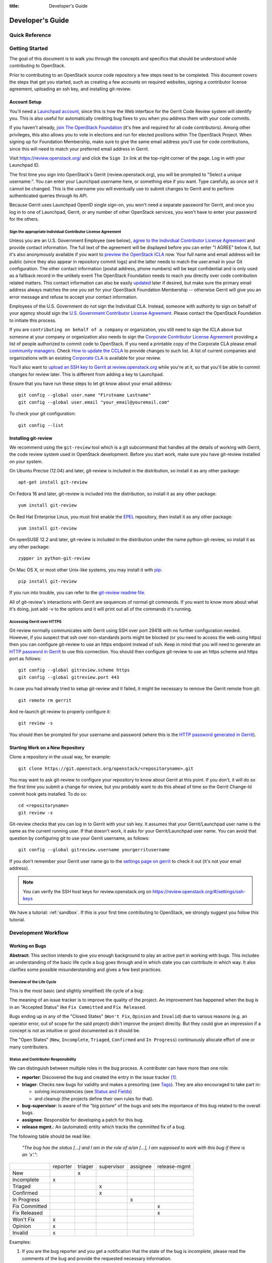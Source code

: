 :title: Developer's Guide

.. _developer_manual:

Developer's Guide
#################

Quick Reference
===============
.. image:: images/code_review.png
   :width: 700 px

Getting Started
===============

The goal of this document is to walk you through the concepts and
specifics that should be understood while contributing to OpenStack.

Prior to contributing to an OpenStack source code repository a few
steps need to be completed. This document covers the steps that get
you started, such as creating a few accounts on required websites,
signing a contributor license agreement, uploading an ssh key, and
installing git-review.

Account Setup
-------------

You'll need a `Launchpad account <https://launchpad.net/+login>`_,
since this is how the Web interface for the Gerrit Code Review system
will identify you. This is also useful for automatically crediting bug
fixes to you when you address them with your code commits.

If you haven't already, `join The OpenStack Foundation
<https://www.openstack.org/join/>`_ (it's free and required for all
code contributors). Among other privileges, this also allows you to
vote in elections and run for elected positions within The OpenStack
Project. When signing up for Foundation Membership, make sure to give
the same email address you'll use for code contributions, since this
will need to match your preferred email address in Gerrit.

Visit https://review.openstack.org/ and click the ``Sign In`` link at
the top-right corner of the page.  Log in with your Launchpad ID.

The first time you sign into OpenStack's Gerrit (review.openstack.org),
you will be prompted to "Select a unique username:". You can enter your
Launchpad username here, or something else if you want. Type carefully,
as once set it cannot be changed. This is the username you will
eventually use to submit changes to Gerrit and to perform authenticated
queries through its API.

Because Gerrit uses Launchpad OpenID single sign-on, you won't need a
separate password for Gerrit, and once you log in to one of Launchpad,
Gerrit, or any number of other OpenStack services, you won't have to
enter your password for the others.

Sign the appropriate Individual Contributor License Agreement
^^^^^^^^^^^^^^^^^^^^^^^^^^^^^^^^^^^^^^^^^^^^^^^^^^^^^^^^^^^^^

Unless you are an U.S. Government Employee (see below),
`agree to the Individual Contributor License
Agreement <https://review.openstack.org/#/settings/agreements>`_ and
provide contact information. The full text of the agreement will be
displayed before you can enter "I AGREE" below it, but it's also
anonymously available if you want to `preview the OpenStack
ICLA <https://review.openstack.org/static/cla.html>`_ now. Your full name
and email address will be public (since they also appear in
repository commit logs) and the latter needs to match the user.email
in your Git configuration. The other contact information (postal
address, phone numbers) will be kept confidential and is only used
as a fallback record in the unlikely event The OpenStack Foundation
needs to reach you directly over code contribution related matters.
This contact information can also be easily `updated
<https://review.openstack.org/#/settings/contact>`_ later if
desired, but make sure the primary email address always matches the
one you set for your OpenStack Foundation Membership -- otherwise
Gerrit will give you an error message and refuse to accept your
contact information.

Employees of the U.S. Government do not sign the Individual
CLA. Instead, someone with authority to sign on behalf of your agency
should sign the `U.S. Government Contributor License Agreement
<https://wiki.openstack.org/wiki/GovernmentCLA>`_. Please contact the
OpenStack Foundation to initiate this process.

If you are ``contributing on behalf of a company`` or organization,
you still need to sign the ICLA above but someone at your company or
organization also needs to sign the `Corporate Contributor License
Agreement <https://secure.echosign.com/public/hostedForm?formid=56JUVGT95E78X5>`_
providing a list of people authorized to commit code to
OpenStack. If you need a printable copy of the Corporate CLA please
email `community managers <mailto:communitymngr@openstack.org>`_.
Check `How to update the CCLA <https://wiki.openstack.org/wiki/HowToUpdateCorporateCLA>`_
to provide changes to such list. A list of current companies and
organizations with an existing `Corporate CLA <https://wiki.openstack.org/wiki/Contributors/Corporate>`_
is available for your review.

You'll also want to `upload an SSH key to Gerrit at review.openstack.org
<https://review.openstack.org/#/settings/ssh-keys>`_ while you're at
it, so that you'll be able to commit changes for review later. This is
different from adding a key to Launchpad.

Ensure that you have run these steps to let git know about your email
address::

  git config --global user.name "Firstname Lastname"
  git config --global user.email "your_email@youremail.com"

To check your git configuration::

  git config --list

Installing git-review
---------------------

We recommend using the ``git-review`` tool which is a git subcommand
that handles all the details of working with Gerrit, the code review
system used in OpenStack development.  Before you start work, make
sure you have git-review installed on your system.

On Ubuntu Precise (12.04) and later, git-review is included in the
distribution, so install it as any other package::

  apt-get install git-review

On Fedora 16 and later, git-review is included into the distribution,
so install it as any other package::

  yum install git-review

On Red Hat Enterprise Linux, you must first enable the `EPEL
<http://fedoraproject.org/wiki/EPEL>`_ repository, then install it as
any other package::

  yum install git-review

On openSUSE 12.2 and later, git-review is included in the distribution
under the name python-git-review, so install it as any other package::

  zypper in python-git-review

On Mac OS X, or most other Unix-like systems, you may install it with
`pip <http://pip.readthedocs.org/en/latest/installing.html>`_::

  pip install git-review

If you run into trouble, you can refer to the `git-review readme file
<http://git.openstack.org/cgit/openstack-infra/git-review/tree/README.rst>`_.

All of git-review's interactions with Gerrit are sequences of normal
git commands. If you want to know more about what it's doing, just
add -v to the options and it will print out all of the commands it's
running.

Accessing Gerrit over HTTPS
^^^^^^^^^^^^^^^^^^^^^^^^^^^

Git-review normally communicates with Gerrit using SSH over port 29418 with
no further configuration needed. However, if you suspect that ssh
over non-standards ports might be blocked (or you need to access the web
using https) then you can configure git-review to use an https endpoint
instead of ssh. Keep in mind that you will need to generate an
`HTTP password in Gerrit
<https://review.openstack.org/#/settings/http-password>`_ to use this
connection. You should then configure git-review to use an https scheme
and https port as follows::

  git config --global gitreview.scheme https
  git config --global gitreview.port 443

In case you had already tried to setup git-review and it failed, it might
be necessary to remove the Gerrit remote from git::

  git remote rm gerrit

And re-launch git review to properly configure it::

  git review -s

You should then be prompted for your username and password (where
this is the `HTTP password generated in Gerrit
<https://review.openstack.org/#/settings/http-password>`_).

Starting Work on a New Repository
---------------------------------

Clone a repository in the usual way, for example::

  git clone https://git.openstack.org/openstack/<repositoryname>.git

You may want to ask git-review to configure your repository to know
about Gerrit at this point. If you don't, it will do so the first
time you submit a change for review, but you probably want to do
this ahead of time so the Gerrit Change-Id commit hook gets
installed. To do so::

  cd <repositoryname>
  git review -s

Git-review checks that you can log in to Gerrit with your ssh key. It
assumes that your Gerrit/Launchpad user name is the same as the
current running user.  If that doesn't work, it asks for your
Gerrit/Launchpad user name.  You can avoid that question by
configuring git to use your Gerrit username, as follows::

  git config --global gitreview.username yourgerritusername

If you don't remember your Gerrit user name go to the `settings page
on gerrit <https://review.openstack.org/#/settings/>`_ to check it out
(it's not your email address).

.. Note:: You can verify the SSH host keys for review.openstack.org
    on https://review.openstack.org/#/settings/ssh-keys

We have a tutorial: :ref:`sandbox`. If this is your first time
contributing to OpenStack, we strongly suggest you follow this tutorial.

Development Workflow
====================

Working on Bugs
---------------

.. todo:: This section needs to be corrected by an English
          native speaker as soon as the content is agreed on.

**Abstract:** This section intends to give you enough background to play an
active part in working with bugs. This includes an understanding of the
basic life cycle a bug goes through and in which state you can contribute
in which way. It also clarifies some possible misunderstanding and gives a
few best practices.


Overview of the Life Cycle
^^^^^^^^^^^^^^^^^^^^^^^^^^

This is the most basic (and slightly simplified) life cycle of a bug:

.. blockdiag::
   :desctable:

   blockdiag {

      // layout the diagram
      orientation = portrait

      // The nodes and their transitions
      New -> Triaged -> "In Progress";
      New -> "Confirmed" -> "In Progress";
      "In Progress" -> "Fix Committed" -> "Fix Released";
      New -> "Won't Fix";
      New -> "Opinion";
      New -> "Invalid";
      New -> Incomplete;

      // create sub sets of the nodes with special meaning
      group {
          label = "Open States";
          color = "LightYellow";
          New; Incomplete; Triaged; "In Progress"; "Confirmed";
      }
      group {
          label = "Closed States";
          color = "LightPink";
          orientation = portrait
          "Won't Fix"; "Opinion"; "Invalid";
      }
      group {
          label = "Accepted States";
          color = "LightGreen";
          orientation = portrait  // prevents an ugly layout of the lines...
          "Fix Committed"; "Fix Released";
      }

      // Appearance and description of the nodes
      New [
        description = "The bug was just created",
        color="yellow"];
      Incomplete [
        description = "The bug is waiting on input from the reporter",
        color="yellow"];
      Confirmed [
        description = "The bug was reproduced or confirmed as a genuine bug",
        color = "yellow"];
      Triaged [
        description = "The bug comments contain a full analysis on how to
                       properly fix the issue",
        color = "yellow"];
      "In Progress" [
        description = "Work on the fix is in progress, bug has an assignee",
        color = "yellow"];
      "Fix Committed" [
        description = "The branch containing the fix was merged into master",
        color = "green"];
      "Fix Released" [
        description = "The fix is included in the proposed/* branch, a past
                       milestone or a past release",
        color="green"];
      Invalid [
        description = "This is not a bug",
        color = "red"];
      Opinion [
        description = "This is a valid issue, but it is the way it should be",
        color = "red"];
      "Won't Fix" [
        description = "This is a valid issue, but we don't intend to fix that",
        color = "red"];
   }

The meaning of an issue tracker is to improve the quality of the project. An
improvement has happened when the bug is in an "Accepted Status" like
``Fix Committed`` and ``Fix Released``.

Bugs ending up in any of the "Closed States" (``Won't Fix``, ``Opinion`` and
``Invalid``) due to various reasons (e.g. an operator error, out of scope for
the said project) didn't improve the project directly. But they could give an
impression if a concept is not as intuitive or good documented as it should be.

The "Open States" (``New``, ``Incomplete``, ``Triaged``, ``Confirmed`` and
``In Progress``) continuously allocate effort of one or many contributers.


Status and Contributer Responsibility
^^^^^^^^^^^^^^^^^^^^^^^^^^^^^^^^^^^^^

We can distinguish between multiple roles in the bug process. A contributer
can have more than one role:

* **reporter**: Discovered the bug and created the entry in the issue
  tracker [#tracker]_.
* **triager**: Checks new bugs for validity and makes a presorting
  (see `Tags`_). They are also encouraged to take part in:

  * solving inconsistencies (see `Status and Fields`_)
  * and cleanup (the projects define their own rules for that).

* **bug-supervisor**: Is aware of the "big picture" of the bugs and sets the
  importance of this bug related to the overall bugs.
* **assignee**: Responsible for developing a patch for this bug.
* **release mgmt.**: An (automated) entity which tracks the committed fix of a
  bug.

The following table should be read like:

    *"The bug has the status [...] and I am in the role of a/an [...], I am*
    *supposed to work with this bug if there is an 'x'."*:

+---------------+----------+---------+------------+----------+--------------+
|               | reporter | triager | supervisor | assignee | release-mgmt |
+---------------+----------+---------+------------+----------+--------------+
| New           |          |    x    |            |          |              |
+---------------+----------+---------+------------+----------+--------------+
| Incomplete    |    x     |         |            |          |              |
+---------------+----------+---------+------------+----------+--------------+
| Triaged       |          |         |    x       |          |              |
+---------------+----------+---------+------------+----------+--------------+
| Confirmed     |          |         |    x       |          |              |
+---------------+----------+---------+------------+----------+--------------+
| In Progress   |          |         |            |    x     |              |
+---------------+----------+---------+------------+----------+--------------+
| Fix Committed |          |         |            |          |    x         |
+---------------+----------+---------+------------+----------+--------------+
| Fix Released  |          |         |            |          |    x         |
+---------------+----------+---------+------------+----------+--------------+
| Won't Fix     |    x     |         |            |          |              |
+---------------+----------+---------+------------+----------+--------------+
| Opinion       |    x     |         |            |          |              |
+---------------+----------+---------+------------+----------+--------------+
| Invalid       |    x     |         |            |          |              |
+---------------+----------+---------+------------+----------+--------------+

Examples:

#. If you are the bug reporter and you get a notification that the state of the
   bug is *incomplete*, please read the comments of the bug and provide the
   requested necessary information.
#. If you see a *new* bug and could reproduce the issue, you can set the state
   to *confirmed*.
#. If you see a *new* bug and know where the issue can have it's root cause,
   label the bug with one or more of the *tags* [#wiki-tags]_.
#. If you are the assignee of a bug, you're expected to provide a patch in a
   reasonably timely manner. If you think you're incorrectly assigned, move
   the bug state back to the most recent valid state and remove yourself as
   assignee, so another person can take it.
#. If you are the bug reporter and the state of the bug is ``Won't Fix`` or
   ``Opinion`` or ``Invalid``, please read the rationale of the contributer who
   set the the bug to this state. If you don't agree with the provided
   rationale, it's fine to set the status to ``New`` again and explaining why
   you don't agree.
#. If you are a bug-supervisor, please ensure that ``Triaged`` and
   ``Confirmed`` bugs are prioritized.


Reporting a new bug
^^^^^^^^^^^^^^^^^^^

When reporting a bug please provide the minimal necessary information to
enable another contributer to understand *why* you think that this is an
issue. A possible template could be ::

    1. Exact version of OpenStack you are running:

        If this is from a distro please provide
            `dpkg -l | grep <projectname>` or `rpm -ql | grep <projectname>`.
        If this is from git, please provide `git log -1`.

    2. Relevant log files:

        If this involves a crash, or a 500 error on a server some where,
        please provide the relevant sections of your server log files.

    3. Reproduce steps:
        * I did X
        * then I did Y
        * then I did Z

        Expected result:
        * VM foo was running with the following attributes

        Actual result:
        * VM foo crashed and the following was in `nova show` ....

    4. Bonus points for reproducing shell script / test:

        If you can provide a short shell script that reproduces this on
        Devstack, your bug is likely to get addressed very quickly.

For a more profound rationale why this information is necessary read
[#filingRec]_.


Tooling Support
"""""""""""""""

I want to paste logs or console commands or config files.
    Try *pastebin* [#pastebin]_. It's easy to read and provides a lot of
    preconfigured highlightings. Just reference from your bug description
    to the pastebin link.

I want to show a console session (where possibly timing is relevant).
    Try *showterm* [#showterm]_. It records your console session and replays it
    with all input and output in the exact timing it happened. Just
    reference from your bug description to the *showterm* link.

Security
""""""""

If you have found a bug which shows a vulnerability and could be a therefore
a threat to the security of OpenStack, please contact the *vulnerability
management team* [#vmt]_.


Status and Fields
^^^^^^^^^^^^^^^^^

The issue tracker [#tracker]_ provides a lot of fields for a bug entry. This
makes the sorting and querying of bugs easier and is the base for release
management. Not every combination of bug status and bug fields makes sense.
As a guideline, read the following table as

    *"The bug has the status [...]. A bug in this status should have the*
    *fields [...] set. I should be in the role of a [...] to set*
    *these fields."*:

+---------------+------------------------------------+-------------------+
| Status        | Fields which should be set         | Contributer Role  |
+===============+====================================+===================+
| New           | title, description, tags, affects  | reporter, triager |
+---------------+------------------------------------+-------------------+
| Incomplete    | title, description, tags, affects  | reporter          |
+---------------+------------------------------------+-------------------+
|               | title, description, tags, affects  |                   |
| Triaged       | Importance                         | bug-supervisor    |
+---------------+------------------------------------+-------------------+
|               | title, description, tags, affects  |                   |
| Confirmed     | Importance                         | bug-supervisor    |
+---------------+------------------------------------+-------------------+
|               | title, description, tags, affects  |                   |
| In Progress   | Importance, Assigned to            | assignee          |
+---------------+------------------------------------+-------------------+
|               | title, description, tags, affects  |                   |
| Fix Committed | Importance, Assigned to            | N/A               |
+---------------+------------------------------------+-------------------+
|               | title, description, tags, affects  |                   |
| Fix Released  | Importance, Assigned to, Milestone | release mgmt.     |
+---------------+------------------------------------+-------------------+
| Won't Fix     | N/A                                | N/A               |
+---------------+------------------------------------+-------------------+
| Opinion       | N/A                                | N/A               |
+---------------+------------------------------------+-------------------+
| Invalid       | N/A                                | N/A               |
+---------------+------------------------------------+-------------------+

.. note::

   Only the bug-supervisor sets the importance of a bug. The bug-supervisors
   are the core reviewers and a group of volunteers. In other words, usually
   you are not supposed to set ``Importance`` or ``Milestone``.


Tags
^^^^

*Tags* are a way to label bugs with certain keywords to enable better sorting
in one or more categories. Because Some of the projects are so huge and with
multiple areas, it is impossible to be an expert in each area. The tagging of
a bug enables area experts to create a query for bugs where they can contribute
with their expertise.


Status Transitions Details
^^^^^^^^^^^^^^^^^^^^^^^^^^

Some bug state transitions which could lead to confusion are clarified here
in detail.


.. blockdiag::

   blockdiag {
      New -> Incomplete;
      Incomplete -> New;
   }

If there is not enough information provided, contributers switch the bug from
``New`` to ``Incomplete`` and ask the reporters for more details. When the
reporters provide that information, they switch the status back to ``New``.

.. blockdiag::

   blockdiag {
      New -> "Fix Committed";
      Incomplete -> "Fix Committed";
      Triaged -> "Fix Committed";
      Confirmed -> "Fix Committed";
   }

Sometimes a bug is reported and the issue is solved by another patch which
wasn't aware of the specific bug. It's totally acceptable to set this bug to
``Fix Committed`` and link to the patch which solved it. This reduces the
monitoring effort for bugs in "Open States" whereby other bugs can get more
focus.

.. blockdiag::

   blockdiag {
      New -> "Confirmed";
   }

The issue was reproduced by someone other than the reporter. You don't need
to be in the role of a "bug-supervisor" to do that. Every contributer is
encouraged to do so.

.. blockdiag::

   blockdiag {
      "In Progress" -> "Confirmed", "New", "Triaged";
   }

Sometimes an issue is assigned and set to ``In Progress`` but there is no
progress in a long time for a variety of reasons, for example:

* the review for that issue was abandoned
* the was no review for that issue
* the review was "left alone" with a ``-1``

To enable other contributers to work on that issue, remove the assigne and
set the status to the last known before it was set to ``In Progress``. Every
project will handle that policy in a somewhat different way.


Contributions
^^^^^^^^^^^^^

There are a few tasks which have to be done in a regular manner. Every
contributer is encouraged to participate in the following tasks:

#. Tag ``New`` bugs with the project specific tags (see `Tags`_).
#. Confirm new bugs: When a bug is filed, it is set to the "New" status.
   A "New" bug can be marked "Confirmed" once it has been reproduced
   and is thus confirmed as genuine.
#. Solve inconsistencies: Make sure bugs are Confirmed, and if assigned
   that they are marked ``In Progress`` (see `Status and Fields`_)
#. Check ``Incomplete`` bugs: See if information that caused them to be
   marked ``Incomplete`` has been provided, determine if more information is
   required and provide reminders to the bug reporter if they haven't
   responded after 2-4 weeks.
#. Check stale ``In Progress`` bugs: Work with assignee of bugs to determine
   if the bug is still being worked on, if not, unassign them and mark them
   back to the last known state.


Best Practices
^^^^^^^^^^^^^^

**Discussions in the issue tracker**:

The longer the discussion gets and the more contributers take part, the more
complicated it will get to understand who is talking to whom about what. If
you want to answer on a comment from another contributer, try to use this as
the first line in your answer::

    @<name> wrote in comment #<N>:

This makes it also easier in notification e-mails to spot that a reaction is
necessary. Unfortunately [#tracker]_ isn't supporting that in an automated way.


Patch Sets, Reviews and Bugs
^^^^^^^^^^^^^^^^^^^^^^^^^^^^

If you find a bug that you wish to work on, you may assign it to yourself.
Ensure to set the status to ``In Progress``. When you upload a review,
mention the bug in the commit message for automatic updates back to Launchpad.
The following options are available::

    Closes-Bug: #######
    Partial-Bug: #######
    Related-Bug: #######

Also see the `Including external references
<https://wiki.openstack.org/wiki/GitCommitMessages#Including_external_references>`_
section of the OpenStack Git Commit Good Practices wiki page.

----

.. rubric:: Footnotes

.. [#tracker] https://bugs.launchpad.net/<projectname>
.. [#pastebin] http://paste.openstack.org/
.. [#showterm] http://showterm.io/
.. [#wiki-tags] https://wiki.openstack.org/wiki/Bug_Tags
.. [#vmt] https://security.openstack.org/vmt-process.html
.. [#filingRec] https://wiki.openstack.org/wiki/BugFilingRecommendations


Working on Specifications and Blueprints
----------------------------------------

Many OpenStack project teams have a <projectteam>-specs repository which
is used to hold approved design specifications for additions and changes to
the project team's code repositories.

The layout of the repository will typically be something like::

  specs/<release>/

It may also have subdirectories to make clear which specifications are approved
and which have already been implemented:

  specs/<release>/approved
  specs/<release>/implemented

You can typically find an example spec in ``specs/template.rst``.

Check the repository for the project team you're working on for specifics
about repository organization.

Specifications are proposed for a given release by adding them to the
``specs/<release>`` directory and posting it for review.  The implementation
status of a blueprint for a given release can be found by looking at the
blueprint in Launchpad.  Not all approved blueprints will get fully implemented.

Specifications have to be re-proposed for every release.  The review may be
quick, but even if something was previously approved, it should be re-reviewed
to make sure it still makes sense as written.

Historically, Launchpad blueprints were used to track the implementation of
these significant features and changes in OpenStack. For many project teams,
these Launchpad blueprints are still used for tracking the current
status of a specification. For more information, see `the Blueprints wiki page
<https://wiki.openstack.org/wiki/Blueprints>`_.

View all approved project team's specifications at
http://specs.openstack.org/.

Starting a Change
-----------------

Once your local repository is set up as above, you must use the
following workflow.

Make sure you have the latest upstream changes::

  git remote update
  git checkout master
  git pull --ff-only origin master

Create a `topic branch
<http://git-scm.com/book/en/Git-Branching-Branching-Workflows#Topic-Branches>`_
to hold your work and switch to it.  If you are working on a
blueprint, name your topic branch ``bp/BLUEPRINT`` where BLUEPRINT is
the name of a blueprint in Launchpad (for example,
``bp/authentication``).  The general convention when working on bugs
is to name the branch ``bug/BUG-NUMBER`` (for example,
``bug/1234567``). Otherwise, give it a meaningful name because it will
show up as the topic for your change in Gerrit::

  git checkout -b TOPIC-BRANCH

Committing a Change
-------------------

`Git commit messages
<https://wiki.openstack.org/wiki/GitCommitMessages>`_ should start
with a short 50 character or less summary in a single paragraph.  The
following paragraph(s) should explain the change in more detail.

If your changes addresses a blueprint or a bug, be sure to mention them in the commit message using the following syntax::

  Implements: blueprint BLUEPRINT
  Closes-Bug: ####### (Partial-Bug or Related-Bug are options)

For example::

  Adds keystone support

  ...Long multiline description of the change...

  Implements: blueprint authentication
  Closes-Bug: #123456
  Change-Id: I4946a16d27f712ae2adf8441ce78e6c0bb0bb657

Note that in most cases the Change-Id line should be automatically
added by a Gerrit commit hook installed by git-review.  If you already
made the commit and the Change-Id was not added, do the Gerrit setup
step and run: ``git commit --amend``. The commit hook will
automatically add the Change-Id when you finish amending the commit
message, even if you don't actually make any changes. Do not change
the Change-Id when amending a change as that will confuse Gerrit.

Make your changes, commit them, and submit them for review::

  git commit -a

.. Note:: Do not check in changes on your master branch.  Doing so will
    cause merge commits when you pull new upstream changes, and merge
    commits will not be accepted by Gerrit.

Using Signed-off-by
-------------------

OpenStack projects do not currently require the use of a ``Signed-off-by``
header as a CLA is used, instead.  However, you are welcome to include
``Signed-off-by`` in your commits.  By doing so, you are certifying that
the following is true::

        Developer's Certificate of Origin 1.1

        By making a contribution to this project, I certify that:

        (a) The contribution was created in whole or in part by me and I
            have the right to submit it under the open source license
            indicated in the file; or

        (b) The contribution is based upon previous work that, to the best
            of my knowledge, is covered under an appropriate open source
            license and I have the right under that license to submit that
            work with modifications, whether created in whole or in part
            by me, under the same open source license (unless I am
            permitted to submit under a different license), as indicated
            in the file; or

        (c) The contribution was provided directly to me by some other
            person who certified (a), (b) or (c) and I have not modified
            it.

        (d) I understand and agree that this project and the contribution
            are public and that a record of the contribution (including all
            personal information I submit with it, including my sign-off) is
            maintained indefinitely and may be redistributed consistent with
            this project or the open source license(s) involved.

A ``Signed-off-by`` header takes the following form in a commit message::

    Signed-off-by: Full Name <email@example.com>

If you add the ``-s`` option to ``git commit``, this header will be added
automatically::

    git commit -s

Running Unit Tests
------------------

Before submitting your change, you should test it. To learn how to run
python based unit tests in OpenStack projects see :ref:`python_unit_tests`.

Submitting a Change for Review
------------------------------

Once you have committed a change to your local repository, all you
need to do to send it to Gerrit for code review is run::

  git review

When that completes, automated tests will run on your change and other
developers will peer review it.

Updating a Change
-----------------
If the code review process suggests additional changes, make and amend
the changes to the existing commit. Leave the existing Change-Id:
footer in the commit message as-is. Gerrit knows that this is an
updated patchset for an existing change::

  git commit -a --amend
  git review

Understanding Changes and Patch Sets
^^^^^^^^^^^^^^^^^^^^^^^^^^^^^^^^^^^^

It's important to understand how Gerrit handles changes and patch
sets. Gerrit combines the Change-Id in the commit message, the
repository, and the target branch to uniquely identify a change.

A new patch set is determined by any modification in the commit
hash. When a change is initially pushed up it only has one patch
set. When an update is done for that change, ``git commit --amend``
will change the most current commit's hash because it is essentially a
new commit with the changes from the previous state combined with the
new changes added. Since it has a new commit hash, once a ``git
review`` is successfully processed, a new patch set appears in Gerrit.

Since a patch set is determined by a modification in the commit hash,
many git commands will cause new patch sets. Three common ones that do
this are:

  * ``git commit --amend``
  * ``git rebase``
  * ``git cherry-pick``

As long as you leave the "Change-Id" line in the commit message alone
and continue to propose the change to the same target branch, Gerrit
will continue to associate the new commit with the already existing
change, so that reviewers are able to see how the change evolves in
response to comments.

Squashing Changes
-----------------
If you have made many small commits, you should squash them so that
they do not show up in the public repository. Remember: each commit
becomes a change in Gerrit, and must be approved separately. If you
are making one "change" to the repository, squash your many
"checkpoint" commits into one commit for public consumption. Here's
how::

  git checkout master
  git pull origin master
  git checkout TOPIC-BRANCH
  git rebase -i master

Use the editor to squash any commits that should not appear in the
public history. If you want one change to be submitted to Gerrit, you
should only have one "pick" line at the end of this process. After
completing this, you can prepare your public commit message(s) in your
editor. You start with the commit message from the commit that you
picked, and it should have a Change-Id line in the message. Be sure to
leave that Change-Id line in place when editing.

Once the commit history in your branch looks correct, run git review
to submit your changes to Gerrit.

Adding a Dependency
-------------------
When you want to start new work that is based on the commit under the
review, you can add the commit as a dependency.

Fetch change under review and check out branch based on that change::

  git review -d $PARENT_CHANGE_NUMBER
  git checkout -b $DEV_TOPIC_BRANCH

Edit files, add files to git::

  git commit -a
  git review

.. Note:: git review rebases the existing change (the dependency) and the
    new commit if there is a conflict against the branch they are being
    proposed to. Typically this is desired behavior as merging cannot
    happen until these conflicts are resolved. If you don't want to deal
    with new patchsets in the existing change immediately you can pass
    the ``-R`` option to git review in the last step above to prevent
    rebasing. This requires future rebasing to resolve conflicts.

If the commit your work depends on is updated, and you need to get the
latest patchset from the depended commit, you can do the following.

Fetch and checkout the parent change::

  git review -d $PARENT_CHANGE_NUMBER

Cherry-pick your commit on top of it::

  git review -x $CHILD_CHANGE_NUMBER

Submit rebased change for review::

  git review

The note for the previous example applies here as well. Typically you
want the rebase behavior in git review. If you would rather postpone
resolving merge conflicts you can use git review ``-R`` as the last step
above.


Cross-Repository Dependencies
-----------------------------

If your change has a dependency on a change outside of that
repository, like a change for another repository or some manual
setup, you have to ensure that the change merge at the right time.

For a change depending on a manual setup, mark your change with the
"Work in Progress" label until the manual setup is done. A core
reviewer might also block an important change with a -2 so that it
does not get merged accidentally before the manual setup is done.

If your change has a dependency on a change in another repository,
you can use cross-repo dependencies (CRD) in Zuul:

* To use them, include "Depends-On: <gerrit-change-id>" in the footer
  of your commit message. Use the full Change-ID ('I' + 40
  characters). A patch can also depend on multiple changes as
  explained in :ref:`multiple_changes`.

* These are one-way dependencies only -- do not create a cycle.

Gate Pipeline
^^^^^^^^^^^^^

When Zuul sees CRD changes, it serializes them in the usual manner when
enqueuing them into a pipeline. This means that if change A depends on
B, then when they are added to the gate pipeline, B will appear first
and A will follow. If tests for B fail, both B and A will be removed
from the pipeline, and it will not be possible for A to merge until B
does.

Note that if changes with CRD do not share a change queue (such as the
"integrated gate"), then Zuul is unable to enqueue them together, and the
first will be required to merge before the second is enqueued.

Check Pipeline
^^^^^^^^^^^^^^

When changes are enqueued into the check pipeline, all of the related
dependencies (both normal git-dependencies that come from parent
commits as well as CRD changes) appear in a dependency graph, as in
the gate pipeline. This means that even in the check pipeline, your
change will be tested with its dependency. So changes that were
previously unable to be fully tested until a related change landed in
a different repo may now be tested together from the start.

All of the changes are still independent (so you will note that the
whole pipeline does not share a graph as in the gate pipeline), but
for each change tested, all of its dependencies are visually connected
to it, and they are used to construct the git references that Zuul
uses when testing.  When looking at this graph on the `Zuul
status page <http://status.openstack.org/zuul>`_, you will note that
the dependencies show up as grey dots, while the actual change tested
shows up as red or green. This is to indicate that the grey changes
are only there to establish dependencies. Even if one of the
dependencies is also being tested, it will show up as a grey dot when
used as a dependency, but separately and additionally will appear as
its own red or green dot for its test.

.. _multiple_changes:

Multiple Changes
^^^^^^^^^^^^^^^^

A Gerrit change ID may refer to multiple changes (on multiple branches
of the same repository, or even multiple repositories). In these
cases, Zuul will treat all of the changes with that change ID as
dependencies. So if you say that a tempest change Depends-On a
change ID that has changes in nova master and nova stable/juno, then
when testing the tempest change, both nova changes will be applied,
and when deciding whether the tempest change can merge, both changes
must merge ahead of it.

A change may depend on more than one Gerrit change ID as well. So it is
possible for a change in tempest to depend on a change in devstack and a
change in nova. Simply add more "Depends-On:" lines to the footer.

Cycles
^^^^^^

If a cycle is created by use of CRD, Zuul will abort its work very
early. There will be no message in Gerrit and no changes that are part
of the cycle will be enqueued into any pipeline. This is to protect
Zuul from infinite loops. The developers hope that they can improve
this to at least leave a message in Gerrit in the future. But in the
meantime, please be cognizant of this and do not create dependency
cycles with Depends-On lines.

Code Review
===========

Log in to https://review.openstack.org/ to see proposed changes, and
review them.

To provide a review for a proposed change in the Gerrit UI, click on
the Review button (it will be next to the buttons that will provide
unified or side-by-side diffs in the browser). In the code review, you
can add a message, as well as a vote (+1,0,-1).

It's also possible to add comments to specific lines in the file, for
giving context to the comment. For that look at the diff of changes
done in the file (click the file name), and click on the line number
for which you want to add the inline comment. After you add one or
more inline comments, you still have to send the Review message (see
above, with or without text and vote). Prior to sending the inline
comments in a review comment the inline comments are stored as Drafts
in your browser. Other reviewers can only see them after you have
submitted them as a comment on the patchset.

Any OpenStack developer may propose or comment on a change (including
voting +1/0/-1 on it). OpenStack project teams have a policy
requiring two positive reviews from core reviewers. A vote of +2 is
allowed from core reviewers, and should be used to indicate that
they are a core reviewer and are leaving a vote that should be
counted as such.

When a review has two +2 reviews and one of the core team believes it
is ready to be merged, he or she should leave a +1 vote in the
"Approved" category. You may do so by clicking the "Review" button
again, with or without changing your code review vote and optionally
leaving a comment. When a +1 Approved review is received, Jenkins will
run tests on the change, and if they pass, it will be merged.

A green checkmark indicates that the review has met the requirement
for that category. Under "Code-Review", only one +2 gets the green
check.

For more details on reviews in Gerrit, check the
`Gerrit documentation
<https://review.openstack.org/Documentation/intro-quick.html#_reviewing_the_change>`_.

.. _automated-testing:

Automated Testing
-----------------

When a new patchset is uploaded to Gerrit, that repository's "check"
tests are run on the patchset by Jenkins. Once completed the test
results are reported to Gerrit by Jenkins in the form of a Verified:
+/-1 vote. After code reviews have been completed and a change
receives an Approved: +1 vote that repository's "gate" tests are run
on the change by Jenkins. Jenkins reports the results of these tests
back to Gerrit in the form of a Verified: +/-2 vote. Code merging
will only occur after the gate tests have passed successfully and
received a Verified: +2. You can view the state of tests currently
being run on the `Zuul Status page
<http://status.openstack.org/zuul>`_.

If a change fails tests in Jenkins, please follow the steps below:

1. Jenkins leaves a comment in the review with links to the log files
   for the test run. Follow those links and examine the output from
   the test. It will include a console log, and in the case of unit
   tests, HTML output from the test runner, or in the case of a
   devstack-gate test, it may contain quite a large number of system
   logs.
2. Examine the console log or other relevant log files to determine
   the cause of the error. If it is related to your change, you should
   fix the problem and upload a new patchset. Do not use "recheck".
3. It may be the case that the problem is due to non-deterministic
   behavior unrelated to your change that has already merged. In this
   situation, you can help other developers and focus the attention of
   QA, CI, and developers working on a fix by performing the following
   steps:

  1. Visit http://status.openstack.org/elastic-recheck/ to see if one
     of the bugs listed there matches the error you've seen. If your
     error isn't there, then:
  2. Identify which repository or repositories are affected, and
     search for a related bug on Launchpad. You can search for bugs
     affecting all OpenStack Projects here:
     https://bugs.launchpad.net/openstack/ If you do not find an
     existing bug, file a new one (be sure to include the error
     message and a link to the logs for the failure). If the problem
     is due to an infrastructure problem (such as Jenkins or
     Gerrit), file (or search for) the bug against the
     openstack-gate project.

4. To re-run check or gate jobs, leave a comment on the review
   with the form "recheck".

5. If a nice message from Elastic Recheck didn't show up in your change
   when a test in a gate job failed, and you've identified a bug to
   recheck against, you can help out by writing an `elastic-recheck
   query <http://docs.openstack.org/infra/elastic-recheck/readme.html>`_
   for the bug.

If the patchset has failed a gate job and thus is approved, a recheck
will first run the check jobs and if those pass, it will run again the
gate jobs. There is no way to only run the gate jobs, the check jobs
will first be run again.

Peer Review
-----------

Anyone can be a reviewer: participating in the review process is a
great way to learn about OpenStack social norms and the development
processes. Some things are necessary to keep in mind when doing code
reviews:

1. The code should comply with everything in that repository's
   `HACKING.rst` file, if it has one. If the repository reuses
   nova's hacking guidelines, then it may have a "hacking" section in
   its `tox.ini` file in which case much of this is already checked
   automatically for you by the continuous integration system.
2. The code should be 'pythonic' and look like the code around it,
   to make the code more uniform and easier to read.
3. Commit message and change break-up:

  1. Learn the best practices for `git commit messages <https://wiki.openstack.org/wiki/GitCommitMessages>`_.
  2. Use the `"DocImpact"
     <https://wiki.openstack.org/wiki/Documentation/DocImpact>`_ tag on
     changes that affect documentation.
  3. Use the "SecurityImpact" tag on changes that should get the
     attention of the OpenStack Security Group (OSSG) for additional
     review.
  4. Use the "UpgradeImpact" tag on changes which require
     configuration changes to be mentioned in the release notes.
  5. Use the "APIImpact" tag on changes impacting `API stability <https://wiki.openstack.org/wiki/APIChangeGuidelines>`_.
  6. If the change fixes a bug, it should include the bug number. For
     example, add the line "Fixes Bug: 1234".
  7. If the change implements a feature, it should reference a
     blueprint. The blueprint should be approved before the change is
     merged. For example, add the line "Blueprint: my-blueprint."

4. Test case implementation (Mock vs. Mox):

   1. New test cases should be implemented using Mock. It is part
      of the Python standard library in Python 3 and as such is the
      preferred method for OpenStack.
   2. Exceptions can be made for tests added where Mox was already
      in use, or any other situation where using Mock would cause excessive
      difficulty for some reason.
   3. There is no need to convert existing Mox test cases to Mock,
      but if you are changing a Mox test case anyway, please consider
      converting it to Mock at the same time.

5. About Python 3 compatibility:

   1. It is preferred for new code to use package six. When it is
      possible we should be use `six.text_type` or `six.text_binary` to cast
      or test value for unicode or str.

6. The code should comply with the community `logging standards <https://wiki.openstack.org/wiki/LoggingStandards>`_.

There may be more specific items to be aware of inside the
repositories' documentation for contributors.

Contributors may notice a review that has several +1's from other
reviewers, passes the functional tests, etc. but the code still has
not been merged. As only core contributors can approve code for
merging, you can help things along by getting a core developer's
attention in IRC (never on the mailing lists) and letting them know
there is a changeset with lots of positive reviews and needs final
approval.

Work in Progress
----------------

To get early feedback on a change which is not fully finished yet, you
can submit a change to Gerrit and mark it as "Work in Progress" (WIP).

.. note::
   The OpenStack Gerrit system does not support drafts, use
   "Work in Progress" instead.

To do so, after submitting a change to Gerrit in usual way (``git review``),
You should go to Gerrit, and do `Code Review`_ of your own change while
setting "Workflow" vote to "-1", which marks the change as WIP.

This allows others to review the change, while at the same time
blocking it from being merged, as you already plan to continue working on it.

.. note:: After uploading a new patchset, this -1 (WIP) vote disappears.
    So if you still plan to do additional changes, do not forget to
    set Workflow to -1 on the new patchset.

Merging
=======

Once a change has been approved and passed the gate jobs, Gerrit
automatically merges the latest patchset.

Each patchset gets merged to the head of the branch before testing it. If
Gerrit cannot merge a patchset, it will give a -1 review and add a
comment notifying of merge failure.

Each time a change merges, the "merge-check" pipeline verifies that
all open changes on the same repository are still mergeable. If any
job is not mergeable, Jenkins will give a -1 review and add a
comment notifying of merge failure.

After a change is merged, repository-specific post jobs are run.
Most often the post jobs publish documentation, run coverage, or
send strings to the translation server.

Repository Gating
-----------------

Repository gating refers to the process of running regression tests
before a developer's patchset is merged. The intent of running
regression tests is to validate that new changes submitted
against the source code repository will not introduce new
bugs. Gating prevents regressions by ensuring that a series
of tests pass successfully before allowing a patchset to
be merged into the mainline of development.

The system used for gating is Zuul, which listens to the Gerrit
event stream and is configured with YAML files to define a series
of tests to be run in response to an event.

The jobs in the gate queue are executed once a core reviewer approves
a change (using a +1 Workflow vote) and a verified +1 vote
exist. When approving, at least one +2 Code-Review vote needs to exist
(can be given by core reviewer when approving). The convention is that
two +2 Code-Reviews are needed for approving.

Once all of the jobs report success on an approved patchset in the
configured gate pipeline, then Gerrit will merge the code into trunk.

Besides running the gate tests, the gate pipeline determines the order
of changes to merge accross multiple repositories. The changes are tested
and merged in this order, so that for each change the state of all
other repositories can be identified.

Additional information about repository gating and Zuul can
be found in the Zuul documentation, located at:
http://docs.openstack.org/infra/zuul/gating.html
